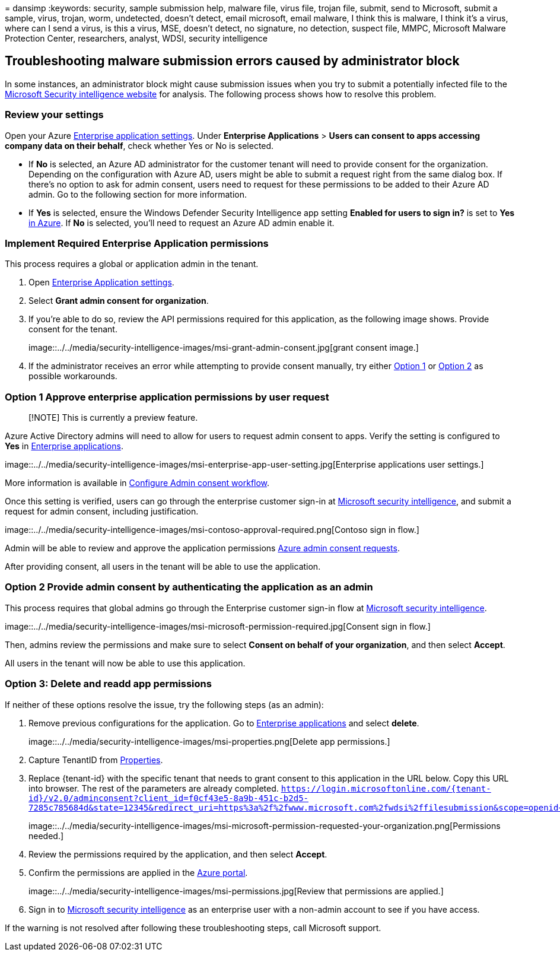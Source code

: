 = 
dansimp
:keywords: security, sample submission help, malware file, virus file,
trojan file, submit, send to Microsoft, submit a sample, virus, trojan,
worm, undetected, doesn’t detect, email microsoft, email malware, I
think this is malware, I think it’s a virus, where can I send a virus,
is this a virus, MSE, doesn’t detect, no signature, no detection,
suspect file, MMPC, Microsoft Malware Protection Center, researchers,
analyst, WDSI, security intelligence

== Troubleshooting malware submission errors caused by administrator block

In some instances, an administrator block might cause submission issues
when you try to submit a potentially infected file to the
https://www.microsoft.com/wdsi[Microsoft Security intelligence website]
for analysis. The following process shows how to resolve this problem.

=== Review your settings

Open your Azure
https://portal.azure.com/#blade/Microsoft_AAD_IAM/StartboardApplicationsMenuBlade/UserSettings/menuId/[Enterprise
application settings]. Under *Enterprise Applications* > *Users can
consent to apps accessing company data on their behalf*, check whether
Yes or No is selected.

* If *No* is selected, an Azure AD administrator for the customer tenant
will need to provide consent for the organization. Depending on the
configuration with Azure AD, users might be able to submit a request
right from the same dialog box. If there’s no option to ask for admin
consent, users need to request for these permissions to be added to
their Azure AD admin. Go to the following section for more information.
* If *Yes* is selected, ensure the Windows Defender Security
Intelligence app setting *Enabled for users to sign in?* is set to *Yes*
https://portal.azure.com/#blade/Microsoft_AAD_IAM/ManagedAppMenuBlade/Properties/appId/f0cf43e5-8a9b-451c-b2d5-7285c785684d/objectId/4a918a14-4069-4108-9b7d-76486212d75d[in
Azure]. If *No* is selected, you’ll need to request an Azure AD admin
enable it.

=== Implement Required Enterprise Application permissions

This process requires a global or application admin in the tenant.

[arabic]
. Open
https://portal.azure.com/#blade/Microsoft_AAD_IAM/ManagedAppMenuBlade/Permissions/appId/f0cf43e5-8a9b-451c-b2d5-7285c785684d/objectId/4a918a14-4069-4108-9b7d-76486212d75d[Enterprise
Application settings].
. Select *Grant admin consent for organization*.
. If you’re able to do so, review the API permissions required for this
application, as the following image shows. Provide consent for the
tenant.
+
image::../../media/security-intelligence-images/msi-grant-admin-consent.jpg[grant
consent image.]
. If the administrator receives an error while attempting to provide
consent manually, try either
link:#option-1-approve-enterprise-application-permissions-by-user-request[Option
1] or
link:#option-2-provide-admin-consent-by-authenticating-the-application-as-an-admin[Option
2] as possible workarounds.

=== Option 1 Approve enterprise application permissions by user request

____
[!NOTE] This is currently a preview feature.
____

Azure Active Directory admins will need to allow for users to request
admin consent to apps. Verify the setting is configured to *Yes* in
https://portal.azure.com/#blade/Microsoft_AAD_IAM/StartboardApplicationsMenuBlade/UserSettings/menuId/[Enterprise
applications].

image::../../media/security-intelligence-images/msi-enterprise-app-user-setting.jpg[Enterprise
applications user settings.]

More information is available in
link:/azure/active-directory/manage-apps/configure-admin-consent-workflow[Configure
Admin consent workflow].

Once this setting is verified, users can go through the enterprise
customer sign-in at
https://www.microsoft.com/wdsi/filesubmission[Microsoft security
intelligence], and submit a request for admin consent, including
justification.

image::../../media/security-intelligence-images/msi-contoso-approval-required.png[Contoso
sign in flow.]

Admin will be able to review and approve the application permissions
https://portal.azure.com/#blade/Microsoft_AAD_IAM/StartboardApplicationsMenuBlade/AccessRequests/menuId/[Azure
admin consent requests].

After providing consent, all users in the tenant will be able to use the
application.

=== Option 2 Provide admin consent by authenticating the application as an admin

This process requires that global admins go through the Enterprise
customer sign-in flow at
https://www.microsoft.com/wdsi/filesubmission[Microsoft security
intelligence].

image::../../media/security-intelligence-images/msi-microsoft-permission-required.jpg[Consent
sign in flow.]

Then, admins review the permissions and make sure to select *Consent on
behalf of your organization*, and then select *Accept*.

All users in the tenant will now be able to use this application.

=== Option 3: Delete and readd app permissions

If neither of these options resolve the issue, try the following steps
(as an admin):

[arabic]
. Remove previous configurations for the application. Go to
https://portal.azure.com/#blade/Microsoft_AAD_IAM/ManagedAppMenuBlade/Properties/appId/f0cf43e5-8a9b-451c-b2d5-7285c785684d/objectId/982e94b2-fea9-4d1f-9fca-318cda92f90b[Enterprise
applications] and select *delete*.
+
image::../../media/security-intelligence-images/msi-properties.png[Delete
app permissions.]
. Capture TenantID from
https://portal.azure.com/#blade/Microsoft_AAD_IAM/ActiveDirectoryMenuBlade/Properties[Properties].
. Replace \{tenant-id} with the specific tenant that needs to grant
consent to this application in the URL below. Copy this URL into
browser. The rest of the parameters are already completed.
`https://login.microsoftonline.com/{tenant-id}/v2.0/adminconsent?client_id=f0cf43e5-8a9b-451c-b2d5-7285c785684d&state=12345&redirect_uri=https%3a%2f%2fwww.microsoft.com%2fwdsi%2ffilesubmission&scope=openid+profile+email+offline_access`
+
image::../../media/security-intelligence-images/msi-microsoft-permission-requested-your-organization.png[Permissions
needed.]
. Review the permissions required by the application, and then select
*Accept*.
. Confirm the permissions are applied in the
https://portal.azure.com/#blade/Microsoft_AAD_IAM/ManagedAppMenuBlade/Permissions/appId/f0cf43e5-8a9b-451c-b2d5-7285c785684d/objectId/ce60a464-5fca-4819-8423-bcb46796b051[Azure
portal].
+
image::../../media/security-intelligence-images/msi-permissions.jpg[Review
that permissions are applied.]
. Sign in to https://www.microsoft.com/wdsi/filesubmission[Microsoft
security intelligence] as an enterprise user with a non-admin account to
see if you have access.

If the warning is not resolved after following these troubleshooting
steps, call Microsoft support.

